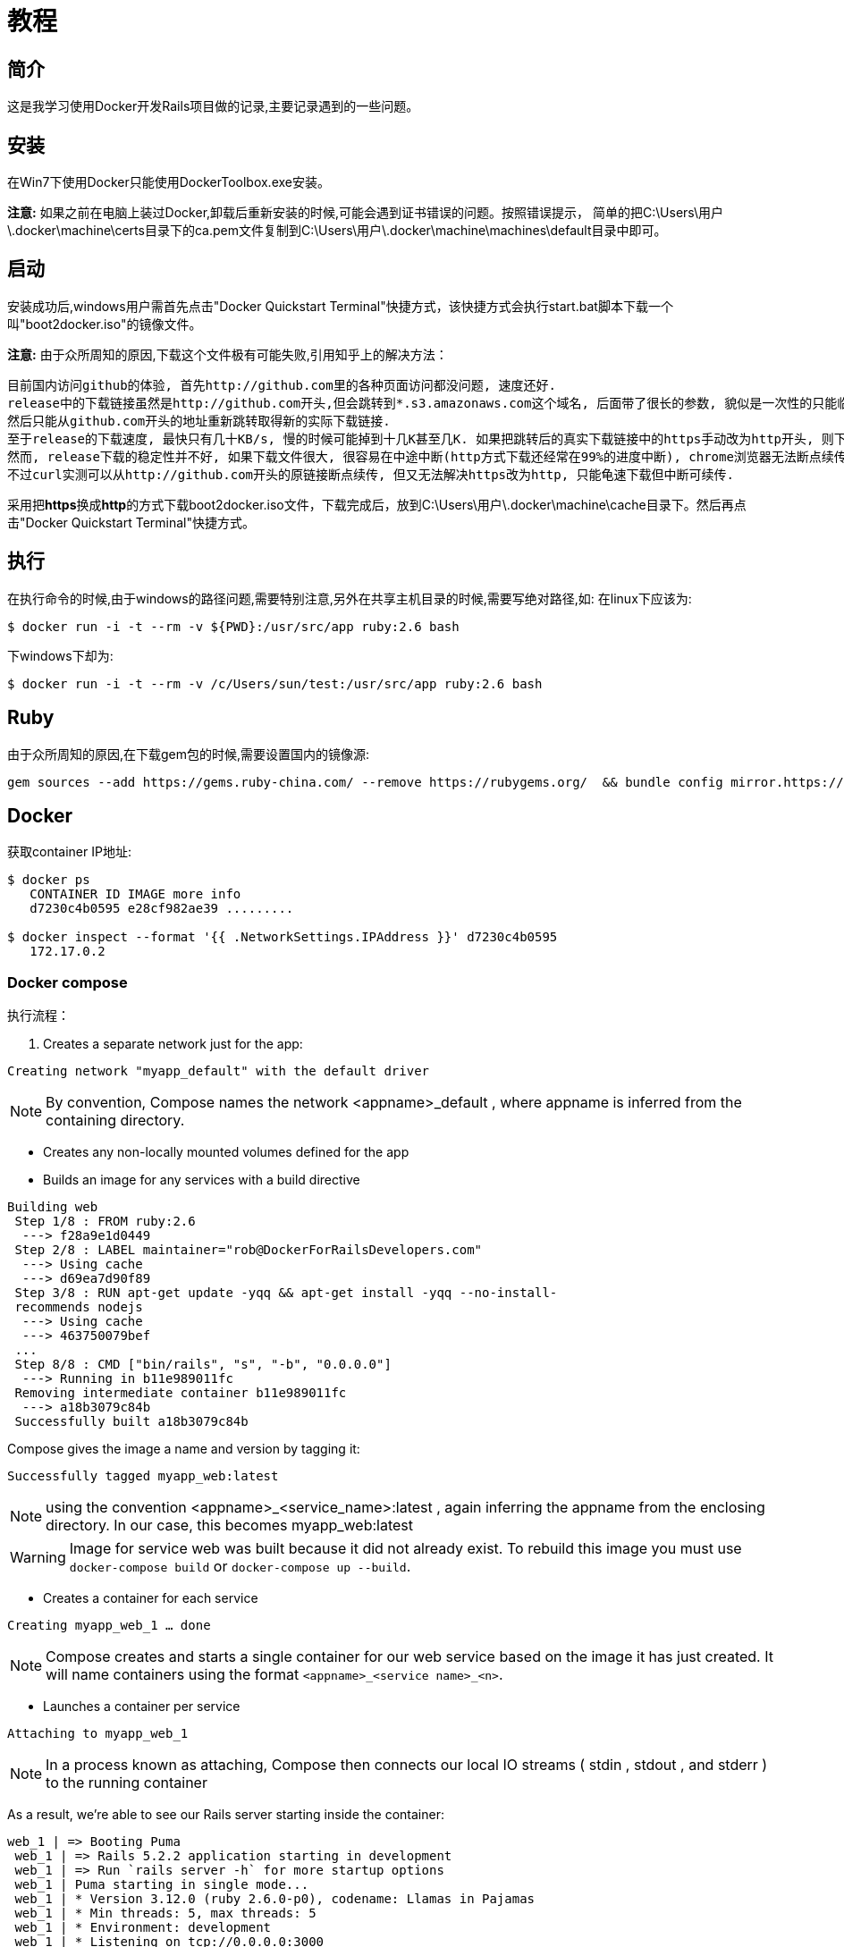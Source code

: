 :page-title: Docker for Rails developers
:page-author: Jiffy
:page-avatar: devlopr.png
:page-image: docker.jpg
:page-category: guides
:page-tags: [ Windows Docker Rails Ruby]
:page-excerpt: 记录学习《Docker for Rails developers》时遇到的一些问题。

= 教程

== 简介

这是我学习使用Docker开发Rails项目做的记录,主要记录遇到的一些问题。

== 安装

在Win7下使用Docker只能使用DockerToolbox.exe安装。

**注意:** 如果之前在电脑上装过Docker,卸载后重新安装的时候,可能会遇到证书错误的问题。按照错误提示，
简单的把C:\Users\用户\.docker\machine\certs目录下的ca.pem文件复制到C:\Users\用户\.docker\machine\machines\default目录中即可。

== 启动

安装成功后,windows用户需首先点击"Docker Quickstart Terminal"快捷方式，该快捷方式会执行start.bat脚本下载一个叫"boot2docker.iso"的镜像文件。

**注意:** 由于众所周知的原因,下载这个文件极有可能失败,引用知乎上的解决方法：

----
目前国内访问github的体验, 首先http://github.com里的各种页面访问都没问题, 速度还好.
release中的下载链接虽然是http://github.com开头,但会跳转到*.s3.amazonaws.com这个域名, 后面带了很长的参数, 貌似是一次性的只能临时下载用, 很快就会失效,
然后只能从github.com开头的地址重新跳转取得新的实际下载链接.
至于release的下载速度, 最快只有几十KB/s, 慢的时候可能掉到十几K甚至几K. 如果把跳转后的真实下载链接中的https手动改为http开头, 则下载速度会提高到几百K甚至更高. 怀疑是https有墙在阻碍.
然而, release下载的稳定性并不好, 如果下载文件很大, 很容易在中途中断(http方式下载还经常在99%的进度中断), chrome浏览器无法断点续传, 因为临时下载地址会失效. 不少下载工具也无法处理好地址跳转,
不过curl实测可以从http://github.com开头的原链接断点续传, 但又无法解决https改为http, 只能龟速下载但中断可续传.
----

采用把**https**换成**http**的方式下载boot2docker.iso文件，下载完成后，放到C:\Users\用户\.docker\machine\cache目录下。然后再点击"Docker Quickstart Terminal"快捷方式。

== 执行

在执行命令的时候,由于windows的路径问题,需要特别注意,另外在共享主机目录的时候,需要写绝对路径,如:
在linux下应该为:
----
$ ​​docker​​ ​​run​​ ​​-i​​ ​​-t​​ ​​--rm​​ ​​-v​​ ​​${PWD}:/usr/src/app​​ ​​ruby:2.6​​ ​​bash​
----
下windows下却为:
----
$ ​​docker​​ ​​run​​ ​​-i​​ ​​-t​​ ​​--rm​​ ​​-v​​ /c/Users/sun/test:/usr/src/app​​ ​​ruby:2.6​​ ​​bash​
----

== Ruby

由于众所周知的原因,在下载gem包的时候,需要设置国内的镜像源:
----
gem sources --add https://gems.ruby-china.com/ --remove https://rubygems.org/  && bundle config mirror.https://rubygems.org https://gems.ruby-china.com
----

== Docker

获取container IP地址:
----
​​$ ​​docker​​ ​​ps​
  ​ CONTAINER ID IMAGE more info
  ​ d7230c4b0595 e28cf982ae39 .........

​$ ​​docker​​ ​​inspect​​ ​​--format​​ ​​'{{ .NetworkSettings.IPAddress }}'​​ ​​d7230c4b0595​
   172.17.0.2
----

=== Docker compose

执行流程：

 . Creates a separate network just for the app:

`Creating network "myapp_default" with the default driver`

NOTE: By convention, Compose names the network <appname>_default , where appname is
      inferred from the containing directory.

 - Creates any non-locally mounted volumes defined for the app
 - Builds an image for any services with a build directive
----
Building web
​ Step 1/8 : FROM ruby:2.6
​ ​ --->​​ ​​f28a9e1d0449​
​ Step 2/8 : LABEL maintainer="rob@DockerForRailsDevelopers.com"
​ ​ --->​​ ​​Using​​ ​​cache​
​ ​ --->​​ ​​d69ea7d90f89​
​ Step 3/8 : RUN apt-get update -yqq && apt-get install -yqq --no-install-
​ recommends nodejs
​ ​ --->​​ ​​Using​​ ​​cache​
​ ​ --->​​ ​​463750079bef​
​ ...
​ Step 8/8 : CMD ["bin/rails", "s", "-b", "0.0.0.0"]
​ ​ --->​​ ​​Running​​ ​​in​​ ​​b11e989011fc​
​ Removing intermediate container b11e989011fc
​ ​ --->​​ ​​a18b3079c84b​
​ Successfully built a18b3079c84b
----
Compose gives the image a name and version by tagging it:
----
Successfully tagged myapp_web:latest
----
NOTE: using the convention <appname>_<service_name>:latest , again inferring the appname
      from the enclosing directory. In our case, this becomes myapp_web:latest

WARNING: Image for service web was built because it did not already exist.
  ​ To rebuild this image you must use `docker-compose build` or `docker-compose
  ​ up --build`.

 - Creates a container for each service

`Creating myapp_web_1 ... done`

NOTE: Compose creates and starts a single container for our web service based on
      the image it has just created. It will name containers using the format
      `<appname>_<service name>_<n>`.

 - Launches a container per service

`Attaching to myapp_web_1`

NOTE: In a process known as attaching, Compose then connects our local IO streams
     ( stdin , stdout , and stderr ) to the running container

As a result, we’re able to see our Rails server starting inside the container:
----
web_1 | => Booting Puma
​ web_1 | => Rails 5.2.2 application starting in development
​ web_1 | => Run `rails server -h` for more startup options
​ web_1 | Puma starting in single mode...
​ web_1 | * Version 3.12.0 (ruby 2.6.0-p0), codename: Llamas in Pajamas
​ web_1 | * Min threads: 5, max threads: 5
​ web_1 | * Environment: development
​ web_1 | * Listening on tcp://0.0.0.0:3000
​ web_1 | Use Ctrl-C to stop
----

==== Docker 生命周期

image::/assets/images/20200612/life_cycle.jpg[]

==== Running One-Off Commands

 . docker-compose run

 $ ​​docker-compose​​ ​​run​​ ​​--rm​​ ​​web​​ ​​echo​​ ​​'ran a different command'​
 ran a different command

 .  docker-compose exec

 $ ​​docker-compose​​ ​​exec​​ ​​web​​ ​​echo​​ ​​'ran a different command'​
 ran a different command


==== Cleaning Up

 . `docker-compose down` command stops any running containers and
   removes them along with the app’s dedicated network and volumes.

 . If you just want to remove the app’s containers, there’s the
   `docker-compose rm` command for this purpose.


WARNING: As we change our Dockerfile and rebuild images, some images
         inevitably will no longer be needed or used, yet sit there taking up
         precious disk space. These are known as dangling images; they can
         be removed with the `docker image prune` command.
         There’s an entire family of prune commands to free up other unused
         resources (for example, `docker container prune` ). There’s even a
         single command to free up all resources in one go:
         `$ docker system prune`